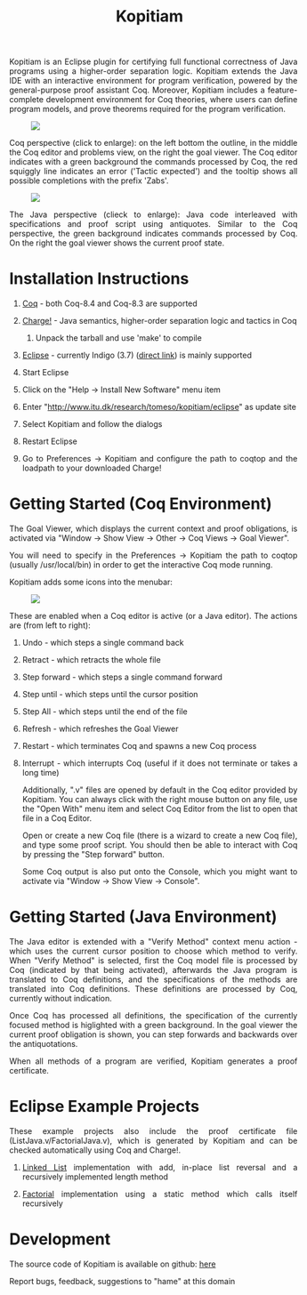 #+TITLE: Kopitiam
#+OPTIONS:  H:1 num:nil toc:nil \n:nil @:t ::t |:t ^:t -:t f:t *:t TeX:t LaTeX:nil skip:nil d:nil tags:not-in-toc email:nil author:nil creator:nil

   #+begin_html
<style>
  h2 { text-align: center }
  div#postamble { display: none }
  div.content img { display: block; margin: 0px auto; max-width: 85%; }
  div.content { width:37em; margin: 0px auto; text-align: justify; }
  div.content > ul { padding-left: 1em; }
</style>
   #+end_html
   #+begin_html
   <div class="content">
   #+end_html
  Kopitiam is an Eclipse plugin for certifying full functional
  correctness of Java programs using a higher-order separation
  logic. Kopitiam extends the Java IDE with an interactive environment
  for program verification, powered by the general-purpose proof
  assistant Coq. Moreover, Kopitiam includes a feature-complete
  development environment for Coq theories, where users can define
  program models, and prove theorems required for the program
  verification.

[[file:screen.jpg][file:screen-small.jpg]]

Coq perspective (click to enlarge): on the left bottom the outline, in
the middle the Coq editor and problems view, on the right the goal
viewer. The Coq editor indicates with a green background the commands
processed by Coq, the red squiggly line indicates an error ('Tactic expected')
and the tooltip shows all possible completions
with the prefix 'Zabs'.

[[file:screen2.jpg][file:screen2-small.jpg]]

The Java perspective (clieck to enlarge): Java code interleaved with
specifications and proof script using antiquotes. Similar to the Coq
perspective, the green background indicates commands processed by
Coq. On the right the goal viewer shows the current proof state.
   #+begin_html
   </div>
   #+end_html


* Installation Instructions
 #+begin_html
   <div class="content">
 #+end_html

** [[http://coq.inria.fr][Coq]] - both Coq-8.4 and Coq-8.3 are supported
** [[file:charge-coq8.3-20121219.tar.gz][Charge!]] - Java semantics, higher-order separation logic and tactics in Coq
*** Unpack the tarball and use 'make' to compile
** [[http://eclipse.org][Eclipse]] - currently Indigo (3.7) ([[http://www.eclipse.org/downloads/packages/release/indigo/sr2][direct link]]) is mainly supported
** Start Eclipse
** Click on the "Help -> Install New Software" menu item
** Enter "http://www.itu.dk/research/tomeso/kopitiam/eclipse" as update site
** Select Kopitiam and follow the dialogs
** Restart Eclipse
** Go to Preferences -> Kopitiam and configure the path to coqtop and the loadpath to your downloaded Charge!
   #+begin_html
   </div>
   #+end_html


* Getting Started (Coq Environment)
 #+begin_html
 <div class="content">
 #+end_html

The Goal Viewer, which displays the current context and proof obligations, is activated via "Window -> Show View -> Other -> Coq Views -> Goal Viewer".

You will need to specify in the Preferences -> Kopitiam the path to coqtop (usually /usr/local/bin) in order to get the interactive Coq mode running.

Kopitiam adds some icons into the menubar:

[[file:menu-bar.png]]

These are enabled when a Coq editor is active (or a Java editor). The actions are (from left to right):

** Undo - which steps a single command back
** Retract - which retracts the whole file
** Step forward - which steps a single command forward
** Step until - which steps until the cursor position
** Step All - which steps until the end of the file
** Refresh - which refreshes the Goal Viewer
** Restart - which terminates Coq and spawns a new Coq process
** Interrupt - which interrupts Coq (useful if it does not terminate or takes a long time)

Additionally, ".v" files are opened by default in the Coq editor provided by Kopitiam. You can always click with the right mouse button on any file, use the "Open With" menu item and select Coq Editor from the list to open that file in a Coq Editor.

Open or create a new Coq file (there is a wizard to create a new Coq file), and type some proof script. You should then be able to interact with Coq by pressing the "Step forward" button.

Some Coq output is also put onto the Console, which you might want to activate via "Window -> Show View -> Console".

   #+begin_html
   </div>
   #+end_html

* Getting Started (Java Environment)
 #+begin_html
 <div class="content">
 #+end_html

The Java editor is extended with a "Verify Method" context menu action - which uses the current cursor position to choose which method to verify.
When "Verify Method" is selected, first the Coq model file is processed by Coq (indicated by that being activated), afterwards the Java program is translated to Coq definitions, and the specifications of the methods are translated into Coq definitions. These definitions are processed by Coq, currently without indication.

Once Coq has processed all definitions, the specification of the currently focused method is higlighted with a green background. In the goal viewer the current proof obligation is shown, you can step forwards and backwards over the antiquotations.

When all methods of a program are verified, Kopitiam generates a proof certificate.
 #+begin_html
 </div>
 #+end_html

* Eclipse Example Projects
 #+begin_html
 <div class="content">
 #+end_html

These example projects also include the proof certificate file (ListJava.v/FactorialJava.v), which is generated by Kopitiam and can be checked automatically using Coq and Charge!.

** [[file:lists-20130112.tar.gz][Linked List]] implementation with add, in-place list reversal and a recursively implemented length method
** [[file:factorial-20130112.tar.gz][Factorial]] implementation using a static method which calls itself recursively

   #+begin_html
   </div>
   #+end_html
* Development
   #+begin_html
   <div class="content">
   #+end_html

The source code of Kopitiam is available on github: [[https://github.com/hannesm/Kopitiam][here]]

Report bugs, feedback, suggestions to "hame" at this domain

   #+begin_html
   </div>
   #+end_html

